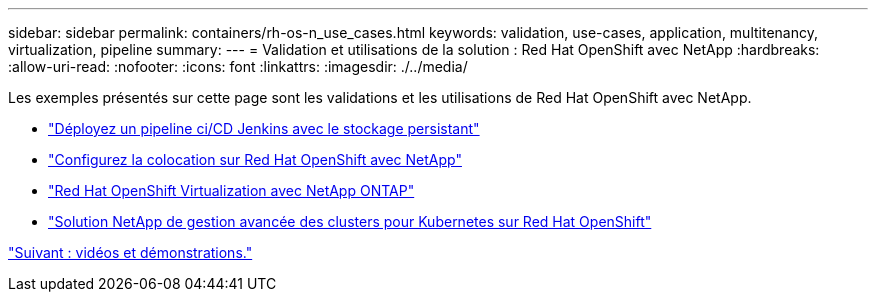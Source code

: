 ---
sidebar: sidebar 
permalink: containers/rh-os-n_use_cases.html 
keywords: validation, use-cases, application, multitenancy, virtualization, pipeline 
summary:  
---
= Validation et utilisations de la solution : Red Hat OpenShift avec NetApp
:hardbreaks:
:allow-uri-read: 
:nofooter: 
:icons: font
:linkattrs: 
:imagesdir: ./../media/


Les exemples présentés sur cette page sont les validations et les utilisations de Red Hat OpenShift avec NetApp.

* link:rh-os-n_use_case_pipeline["Déployez un pipeline ci/CD Jenkins avec le stockage persistant"]
* link:rh-os-n_use_case_multitenancy_overview.html["Configurez la colocation sur Red Hat OpenShift avec NetApp"]
* link:rh-os-n_use_case_openshift_virtualization_overview.html["Red Hat OpenShift Virtualization avec NetApp ONTAP"]
* link:rh-os-n_use_case_advanced_cluster_management_overview.html["Solution NetApp de gestion avancée des clusters pour Kubernetes sur Red Hat OpenShift"]


link:rh-os-n_videos_and_demos.html["Suivant : vidéos et démonstrations."]
